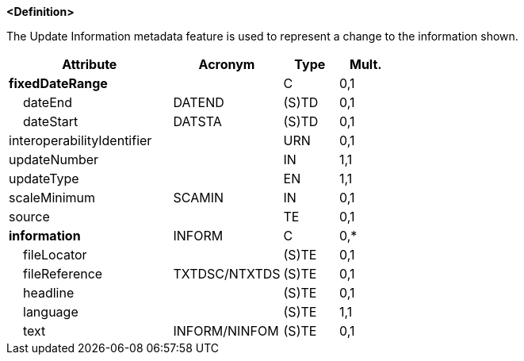 **<Definition>**

The Update Information metadata feature is used to represent a change to the information shown.

[cols="3,2,1,1", options="header"]
|===
|Attribute |Acronym |Type |Mult.

|**fixedDateRange**||C|0,1
|    dateEnd|DATEND|(S)TD|0,1
|    dateStart|DATSTA|(S)TD|0,1
|interoperabilityIdentifier||URN|0,1
|[.red]#updateNumber#||IN|1,1
|[.red]#updateType#||EN|1,1
|scaleMinimum|SCAMIN|IN|0,1
|source||TE|0,1
|**information**|INFORM|C|0,*
|    fileLocator||(S)TE|0,1
|    fileReference|TXTDSC/NTXTDS|(S)TE|0,1
|    headline||(S)TE|0,1
|    [.red]#language#||(S)TE|1,1
|    text|INFORM/NINFOM|(S)TE|0,1
|===

// include::../features_rules/UpdateInformation_rules.adoc[tag=UpdateInformation]
